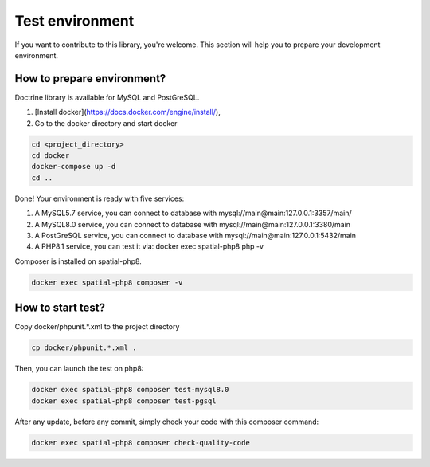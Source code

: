 Test environment
================

If you want to contribute to this library, you're welcome. This section will help you to prepare your development
environment.

How to prepare environment?
---------------------------

Doctrine library is available for MySQL and PostGreSQL.

1. [Install docker](https://docs.docker.com/engine/install/),
2. Go to the docker directory and start docker

.. code-block:: bash

    cd <project_directory>
    cd docker
    docker-compose up -d
    cd ..

Done! Your environment is ready with five services:

1. A MySQL5.7 service, you can connect to database with mysql://main@main:127.0.0.1:3357/main/
2. A MySQL8.0 service, you can connect to database with mysql://main@main:127.0.0.1:3380/main
3. A PostGreSQL service, you can connect to database with mysql://main@main:127.0.0.1:5432/main
4. A PHP8.1 service, you can test it via: docker exec spatial-php8 php -v

Composer is installed on spatial-php8.

.. code-block:: bash

    docker exec spatial-php8 composer -v

How to start test?
--------------------------
Copy docker/phpunit.*.xml to the project directory

.. code-block:: bash

    cp docker/phpunit.*.xml .

Then, you can launch the test on php8:

.. code-block:: bash

    docker exec spatial-php8 composer test-mysql8.0
    docker exec spatial-php8 composer test-pgsql

After any update, before any commit, simply check your code with this composer command:

.. code-block:: bash

    docker exec spatial-php8 composer check-quality-code
